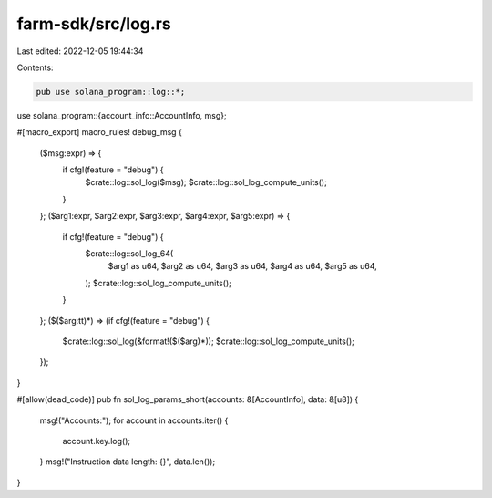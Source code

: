 farm-sdk/src/log.rs
===================

Last edited: 2022-12-05 19:44:34

Contents:

.. code-block:: rs

    pub use solana_program::log::*;
use solana_program::{account_info::AccountInfo, msg};

#[macro_export]
macro_rules! debug_msg {
    ($msg:expr) => {
        if cfg!(feature = "debug") {
            $crate::log::sol_log($msg);
            $crate::log::sol_log_compute_units();
        }
    };
    ($arg1:expr, $arg2:expr, $arg3:expr, $arg4:expr, $arg5:expr) => {
        if cfg!(feature = "debug") {
            $crate::log::sol_log_64(
                $arg1 as u64,
                $arg2 as u64,
                $arg3 as u64,
                $arg4 as u64,
                $arg5 as u64,
            );
            $crate::log::sol_log_compute_units();
        }
    };
    ($($arg:tt)*) => (if cfg!(feature = "debug") {
        $crate::log::sol_log(&format!($($arg)*));
        $crate::log::sol_log_compute_units();
    });
}

#[allow(dead_code)]
pub fn sol_log_params_short(accounts: &[AccountInfo], data: &[u8]) {
    msg!("Accounts:");
    for account in accounts.iter() {
        account.key.log();
    }
    msg!("Instruction data length: {}", data.len());
}


